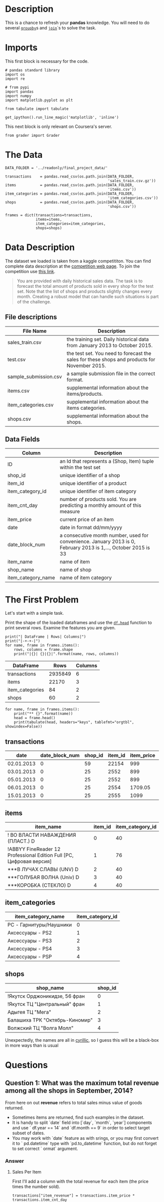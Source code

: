 #+BEGIN_COMMENT
.. title: Pandas Basics
.. slug: pandas-basics
.. date: 2018-08-05 12:56:23 UTC-07:00
.. tags: pandas basics
.. category: pandas
.. link: 
.. description: Some introductory pandas stuff.
.. type: text
#+END_COMMENT
#+OPTIONS: ^:{}

* Description

This is a chance to refresh your *pandas* knowledge. You will need to do several [[https://pandas.pydata.org/pandas-docs/stable/generated/pandas.DataFrame.groupby.html][=groupby=]]s and [[https://pandas.pydata.org/pandas-docs/stable/generated/pandas.DataFrame.join.html][=join=]]`s to solve the task. 

* Imports
  This first block is necessary for the code.
#+BEGIN_SRC ipython :session basics :results none
# pandas standard library
import os
import re

# from pypi
import pandas
import numpy
import matplotlib.pyplot as plt

from tabulate import tabulate
#+END_SRC

#+BEGIN_SRC ipython :session basics :results none
get_ipython().run_line_magic('matplotlib', 'inline')
#+END_SRC

 This next block is only relevant on Coursera's server.
#+BEGIN_SRC ipython :session basics :results none
from grader import Grader
#+END_SRC

* The Data
#+BEGIN_SRC ipython :session basics :results none
DATA_FOLDER = '../readonly/final_project_data/'
#+END_SRC

#+BEGIN_SRC ipython :session basics :results none
transactions    = pandas.read_csv(os.path.join(DATA_FOLDER,
                                               'sales_train.csv.gz'))
items           = pandas.read_csv(os.path.join(DATA_FOLDER,
                                               'items.csv'))
item_categories = pandas.read_csv(os.path.join(DATA_FOLDER,
                                               'item_categories.csv'))
shops           = pandas.read_csv(os.path.join(DATA_FOLDER,
                                               'shops.csv'))
#+END_SRC

#+BEGIN_SRC ipython :session basics :results none
frames = dict(transactions=transactions,
              items=items,
              item_categories=item_categories,
              shops=shops)
#+END_SRC

* Data Description

The dataset we loaded is taken from a kaggle competititon. You can find complete data description at the [[https://www.kaggle.com/c/competitive-data-science-final-project/data][competition web page]]. To join the competition use [[https://www.kaggle.com/t/1ea93815dca248e99221df42ebde3540][this link]].

#+BEGIN_QUOTE
You are provided with daily historical sales data. The task is to forecast the total amount of products sold in every shop for the test set. Note that the list of shops and products slightly changes every month. Creating a robust model that can handle such situations is part of the challenge.
#+END_QUOTE

** File descriptions

| File Name             | Description                                                                                  |
|-----------------------+----------------------------------------------------------------------------------------------|
| sales_train.csv       | the training set. Daily historical data from January 2013 to October 2015.                   |
| test.csv              | the test set. You need to forecast the sales for these shops and products for November 2015. |
| sample_submission.csv | a sample submission file in the correct format.                                              |
| items.csv             | supplemental information about the items/products.                                           |
| item_categories.csv   | supplemental information about the items categories.                                         |
| shops.csv             | supplemental information about the shops.                                                    |

** Data Fields

| Column             | Description                                                                                                     |
|--------------------+-----------------------------------------------------------------------------------------------------------------|
| ID                 | an Id that represents a (Shop, Item) tuple within the test set                                                  |
| shop_id            | unique identifier of a shop                                                                                     |
| item_id            | unique identifier of a product                                                                                  |
| item_category_id   | unique identifier of item category                                                                              |
| item_cnt_day       | number of products sold. You are predicting a monthly amount of this measure                                    |
| item_price         | current price of an item                                                                                        |
| date               | date in format dd/mm/yyyy                                                                                       |
| date_block_num     | a consecutive month number, used for convenience. January 2013 is 0, February 2013 is 1,..., October 2015 is 33 |
| item_name          | name of item                                                                                                    |
| shop_name          | name of shop                                                                                                    |
| item_category_name | name of item category                                                                                           |


* The First Problem

Let's start with a simple task. 


Print the shape of the loaded dataframes and use the [[https://pandas.pydata.org/pandas-docs/stable/generated/pandas.DataFrame.head.html][=df.head=]] function to print several rows. Examine the features you are given.

#+BEGIN_SRC ipython :session basics :results output raw :exports both
print("| DataFrame | Rows| Columns|")
print("|-+-+-|")
for name, frame in frames.items():
    rows, columns = frame.shape
    print("|{}| {}|{}|".format(name, rows, columns))
#+END_SRC

#+RESULTS:
| DataFrame       |    Rows | Columns |
|-----------------+---------+---------|
| transactions    | 2935849 |       6 |
| items           |   22170 |       3 |
| item_categories |      84 |       2 |
| shops           |      60 |       2 |

#+BEGIN_SRC ipython :session basics :results output raw :exports both
for name, frame in frames.items():
    print("** {}".format(name))
    head = frame.head()
    print(tabulate(head, headers="keys", tablefmt="orgtbl", showindex=False))
#+END_SRC

#+RESULTS:
** transactions
| date       |   date_block_num |   shop_id |   item_id |   item_price |   item_cnt_day |
|------------+------------------+-----------+-----------+--------------+----------------|
| 02.01.2013 |                0 |        59 |     22154 |       999    |              1 |
| 03.01.2013 |                0 |        25 |      2552 |       899    |              1 |
| 05.01.2013 |                0 |        25 |      2552 |       899    |             -1 |
| 06.01.2013 |                0 |        25 |      2554 |      1709.05 |              1 |
| 15.01.2013 |                0 |        25 |      2555 |      1099    |              1 |
** items
| item_name                                                            |   item_id |   item_category_id |
|----------------------------------------------------------------------+-----------+--------------------|
| ! ВО ВЛАСТИ НАВАЖДЕНИЯ (ПЛАСТ.)         D                            |         0 |                 40 |
| !ABBYY FineReader 12 Professional Edition Full [PC, Цифровая версия] |         1 |                 76 |
| ***В ЛУЧАХ СЛАВЫ   (UNV)                    D                        |         2 |                 40 |
| ***ГОЛУБАЯ ВОЛНА  (Univ)                      D                      |         3 |                 40 |
| ***КОРОБКА (СТЕКЛО)                       D                          |         4 |                 40 |
** item_categories
| item_category_name      |   item_category_id |
|-------------------------+--------------------|
| PC - Гарнитуры/Наушники |                  0 |
| Аксессуары - PS2        |                  1 |
| Аксессуары - PS3        |                  2 |
| Аксессуары - PS4        |                  3 |
| Аксессуары - PSP        |                  4 |
** shops
| shop_name                      |   shop_id |
|--------------------------------+-----------|
| !Якутск Орджоникидзе, 56 фран  |         0 |
| !Якутск ТЦ "Центральный" фран  |         1 |
| Адыгея ТЦ "Мега"               |         2 |
| Балашиха ТРК "Октябрь-Киномир" |         3 |
| Волжский ТЦ "Волга Молл"       |         4 |

Unexpectedly, the names are all in [[https://en.wikipedia.org/wiki/Cyrillic_script][cyrillic]], so I guess this will be a black-box in more ways than is usual

* Questions
** Question 1: *What was the maximum total revenue among all the shops in September, 2014?*

From here on out *revenue* refers to total sales minus value of goods returned.

   - Sometimes items are returned, find such examples in the dataset. 
   - It is handy to split `date` field into [`day`, `month`, `year`] components and use ` df.year == 14` and `df.month == 9` in order to select target subset of dates.
   - You may work with `date` feature as with srings, or you may first convert it to ` pd.datetime` type with `pd.to_datetime` function, but do not forget to set correct ` ormat` argument.

*** Answer
**** Sales Per Item

First I'll add a column with the total revenue for each item (the price times the number sold).

#+BEGIN_SRC ipython :session basics :results none
transactions["item_revenue"] = transactions.item_price * transactions.item_cnt_day
#+END_SRC

#+BEGIN_SRC ipython :session basics :results output raw :exports both
print(transactions.describe())
#+END_SRC

#+RESULTS:
       date_block_num       shop_id       item_id    item_price  item_cnt_day  \
count    2.935849e+06  2.935849e+06  2.935849e+06  2.935849e+06  2.935849e+06   
mean     1.456991e+01  3.300173e+01  1.019723e+04  8.908532e+02  1.242641e+00   
std      9.422988e+00  1.622697e+01  6.324297e+03  1.729800e+03  2.618834e+00   
min      0.000000e+00  0.000000e+00  0.000000e+00 -1.000000e+00 -2.200000e+01   
25%      7.000000e+00  2.200000e+01  4.476000e+03  2.490000e+02  1.000000e+00   
50%      1.400000e+01  3.100000e+01  9.343000e+03  3.990000e+02  1.000000e+00   
75%      2.300000e+01  4.700000e+01  1.568400e+04  9.990000e+02  1.000000e+00   
max      3.300000e+01  5.900000e+01  2.216900e+04  3.079800e+05  2.169000e+03   

       item_revenue  
count  2.935849e+06  
mean   1.157732e+03  
std    5.683604e+03  
min   -6.897000e+04  
25%    2.490000e+02  
50%    4.490000e+02  
75%    1.078200e+03  
max    1.829990e+06  

I don't know why one item lost 68970 in whatever currency this represents (presumably rubles), but I assume this means the item had some returns.

**** Filter Out the Month
    We could convert the dates to datetime objects, but in this case it might be easier to match the =mm.yyyy= date format instead.

#+BEGIN_SRC ipython :session basics :results none
expression = r"\d{2}\.09\.2014"

def matched(date, expression=expression):
    """checks if the string matches our expected date

    Args:
     date: date string formatted dd.mm.yyyy
     expression: regular expression to match

    Returns:
     bool: True if it matches the expression
    """
    return re.match(expression, date) is not None
#+END_SRC

First, as a sanity check, we'll make sure that all the date cells have values.

#+BEGIN_SRC ipython :session basics :results none
assert not transactions.date.hasnans
#+END_SRC

Naw let's filter on the date-expression we created for september.

#+BEGIN_SRC ipython :session basics :results output raw :exports both
september = transactions[transactions.date.apply(matched)]
print(matching.shape)
#+END_SRC

#+RESULTS:
(73157, 7)

That seems like a lot of transactions. What fraction of the total is it?

#+BEGIN_SRC ipython :session basics :results output raw :exports both
rows, columns = september.shape
print("{:.2f} %".format(100 * rows/transactions.shape[0]))
#+END_SRC

#+RESULTS:
2.49 %

Not as much as I would have thought, =transactions= is much larger than I first took it to be.

#+BEGIN_SRC ipython :session basics :results output raw :exports both
grouped = september.groupby(["shop_id", "item_id"])
summed = grouped.item_revenue.agg(numpy.sum)
print(summed.head())
#+END_SRC

#+RESULTS:
shop_id  item_id
2        32          298.0
         33          199.0
         482        6600.0
         485         300.0
         486         300.0
Name: item_revenue, dtype: float64


#+BEGIN_SRC ipython :session basics :results none
max_revenue = # PUT YOUR ANSWER IN THIS VARIABLE
#+END_SRC

grader.submit_tag('max_revenue', max_revenue)


# Great! Let's move on and answer another question:
# 
# <ol start="2">
#   <li><b>What item category generated the highest revenue in summer 2014?</b></li>
# </ol>
# 
# * Submit `id` of the category found.
#     
# * Here we call "summer" the period from June to August.
# 
# *Hints:*
# 
# * Note, that for an object `x` of type `pd.Series`: `x.argmax()` returns **index** of the maximum element. `pd.Series` can have non-trivial index (not `[1, 2, 3, ... ]`).

# In[ ]:


# YOUR CODE GOES HERE

category_id_with_max_revenue = # PUT YOUR ANSWER IN THIS VARIABLE
grader.submit_tag('category_id_with_max_revenue', category_id_with_max_revenue)


# <ol start="3">
#   <li><b>How many items are there, such that their price stays constant (to the best of our knowledge) during the whole period of time?</b></li>
# </ol>
# 
# * Let's assume, that the items are returned for the same price as they had been sold.

# In[ ]:


# YOUR CODE GOES HERE

num_items_constant_price = # PUT YOUR ANSWER IN THIS VARIABLE
grader.submit_tag('num_items_constant_price', num_items_constant_price)


# Remember, the data can sometimes be noisy.

# <ol start="4">
#   <li><b>What was the variance of the number of sold items per day sequence for the shop with `shop_id = 25` in December, 2014? Do not count the items, that were sold but returned back later.</b></li>
# </ol>
# 
# * Fill `total_num_items_sold` and `days` arrays, and plot the sequence with the code below.
# * Then compute variance. Remember, there can be differences in how you normalize variance (biased or unbiased estimate, see [link](https://math.stackexchange.com/questions/496627/the-difference-between-unbiased-biased-estimator-variance)). Compute ***unbiased*** estimate (use the right value for `ddof` argument in `pd.var` or `np.var`). 

# In[ ]:


shop_id = 25

total_num_items_sold = # YOUR CODE GOES HERE
days = # YOUR CODE GOES HERE

# Plot it
plt.plot(days, total_num_items_sold)
plt.ylabel('Num items')
plt.xlabel('Day')
plt.title("Daily revenue for shop_id = 25")
plt.show()

total_num_items_sold_var = # PUT YOUR ANSWER IN THIS VARIABLE
grader.submit_tag('total_num_items_sold_var', total_num_items_sold_var)


# ## Authorization & Submission
# To submit assignment to Cousera platform, please, enter your e-mail and token into the variables below. You can generate token on the programming assignment page. *Note:* Token expires 30 minutes after generation.

# In[ ]:


STUDENT_EMAIL = # EMAIL HERE
STUDENT_TOKEN = # TOKEN HERE
grader.status()


# In[ ]:


grader.submit(STUDENT_EMAIL, STUDENT_TOKEN)


# Well done! :)
